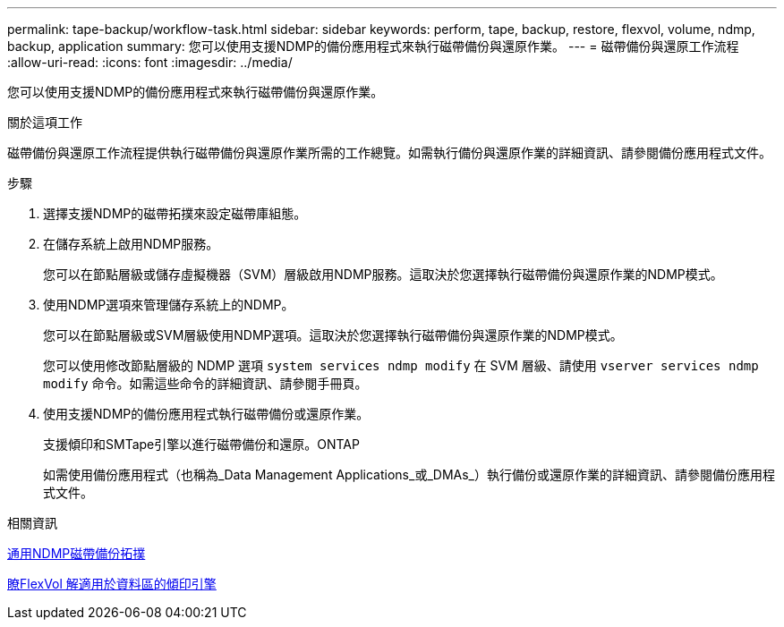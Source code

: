 ---
permalink: tape-backup/workflow-task.html 
sidebar: sidebar 
keywords: perform, tape, backup, restore, flexvol, volume, ndmp, backup, application 
summary: 您可以使用支援NDMP的備份應用程式來執行磁帶備份與還原作業。 
---
= 磁帶備份與還原工作流程
:allow-uri-read: 
:icons: font
:imagesdir: ../media/


[role="lead"]
您可以使用支援NDMP的備份應用程式來執行磁帶備份與還原作業。

.關於這項工作
磁帶備份與還原工作流程提供執行磁帶備份與還原作業所需的工作總覽。如需執行備份與還原作業的詳細資訊、請參閱備份應用程式文件。

.步驟
. 選擇支援NDMP的磁帶拓撲來設定磁帶庫組態。
. 在儲存系統上啟用NDMP服務。
+
您可以在節點層級或儲存虛擬機器（SVM）層級啟用NDMP服務。這取決於您選擇執行磁帶備份與還原作業的NDMP模式。

. 使用NDMP選項來管理儲存系統上的NDMP。
+
您可以在節點層級或SVM層級使用NDMP選項。這取決於您選擇執行磁帶備份與還原作業的NDMP模式。

+
您可以使用修改節點層級的 NDMP 選項 `system services ndmp modify` 在 SVM 層級、請使用 `vserver services ndmp modify` 命令。如需這些命令的詳細資訊、請參閱手冊頁。

. 使用支援NDMP的備份應用程式執行磁帶備份或還原作業。
+
支援傾印和SMTape引擎以進行磁帶備份和還原。ONTAP

+
如需使用備份應用程式（也稱為_Data Management Applications_或_DMAs_）執行備份或還原作業的詳細資訊、請參閱備份應用程式文件。



.相關資訊
xref:common-ndmp-topologies-reference.adoc[通用NDMP磁帶備份拓撲]

xref:data-backup-dump-concept.adoc[瞭FlexVol 解適用於資料區的傾印引擎]
